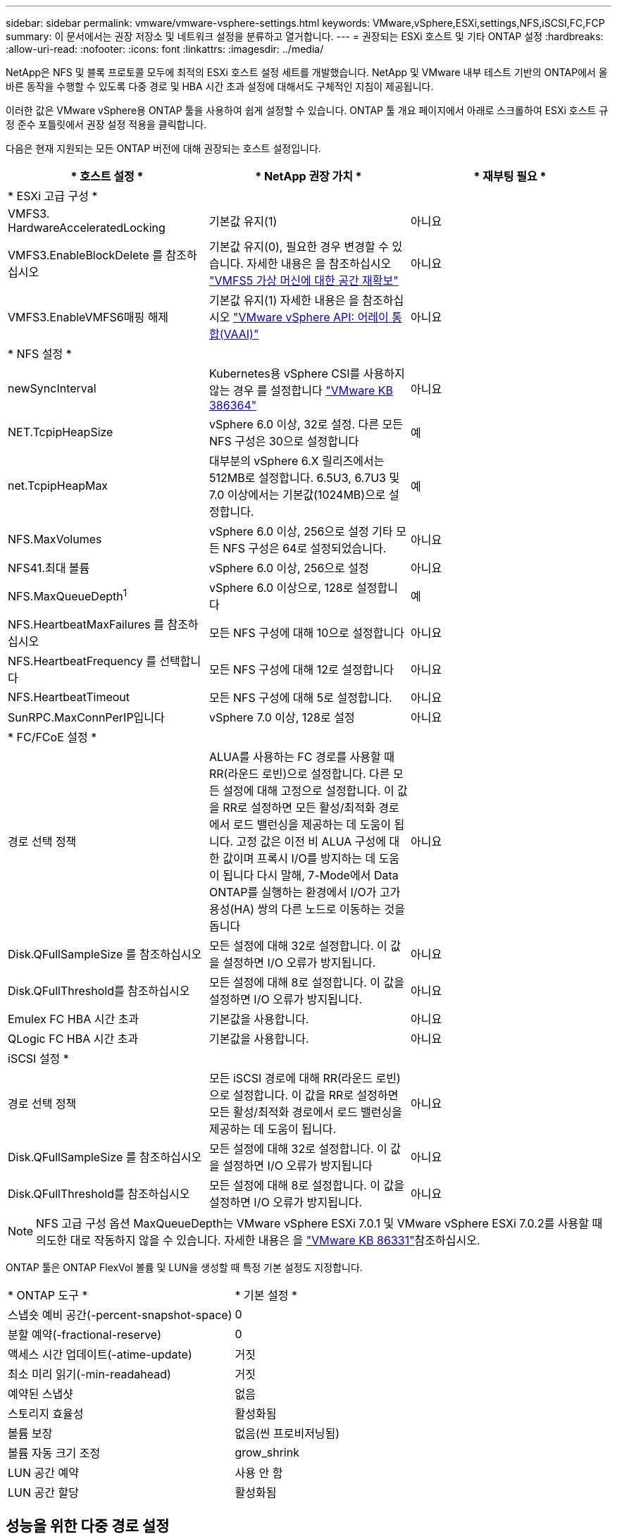---
sidebar: sidebar 
permalink: vmware/vmware-vsphere-settings.html 
keywords: VMware,vSphere,ESXi,settings,NFS,iSCSI,FC,FCP 
summary: 이 문서에서는 권장 저장소 및 네트워크 설정을 분류하고 열거합니다. 
---
= 권장되는 ESXi 호스트 및 기타 ONTAP 설정
:hardbreaks:
:allow-uri-read: 
:nofooter: 
:icons: font
:linkattrs: 
:imagesdir: ../media/


[role="lead"]
NetApp은 NFS 및 블록 프로토콜 모두에 최적의 ESXi 호스트 설정 세트를 개발했습니다. NetApp 및 VMware 내부 테스트 기반의 ONTAP에서 올바른 동작을 수행할 수 있도록 다중 경로 및 HBA 시간 초과 설정에 대해서도 구체적인 지침이 제공됩니다.

이러한 값은 VMware vSphere용 ONTAP 툴을 사용하여 쉽게 설정할 수 있습니다. ONTAP 툴 개요 페이지에서 아래로 스크롤하여 ESXi 호스트 규정 준수 포틀릿에서 권장 설정 적용을 클릭합니다.

다음은 현재 지원되는 모든 ONTAP 버전에 대해 권장되는 호스트 설정입니다.

|===
| * 호스트 설정 * | * NetApp 권장 가치 * | * 재부팅 필요 * 


3+| * ESXi 고급 구성 * 


| VMFS3. HardwareAcceleratedLocking | 기본값 유지(1) | 아니요 


| VMFS3.EnableBlockDelete 를 참조하십시오 | 기본값 유지(0), 필요한 경우 변경할 수 있습니다. 자세한 내용은 을 참조하십시오 link:https://techdocs.broadcom.com/us/en/vmware-cis/vsphere/vsphere/8-0/vsphere-storage-8-0/storage-provisioning-and-space-reclamation-in-vsphere/storage-space-reclamation-in-vsphere/space-reclamation-for-guest-operating-systems.html["VMFS5 가상 머신에 대한 공간 재확보"] | 아니요 


| VMFS3.EnableVMFS6매핑 해제 | 기본값 유지(1) 자세한 내용은 을 참조하십시오 link:https://www.vmware.com/docs/vmw-vmware-vsphere-apis-array-integration-vaai["VMware vSphere API: 어레이 통합(VAAI)"] | 아니요 


3+| * NFS 설정 * 


| newSyncInterval | Kubernetes용 vSphere CSI를 사용하지 않는 경우 를 설정합니다 https://knowledge.broadcom.com/external/article/386364/reducing-excessive-vsan-cnssync-warnings.html["VMware KB 386364"^] | 아니요 


| NET.TcpipHeapSize | vSphere 6.0 이상, 32로 설정.
다른 모든 NFS 구성은 30으로 설정합니다 | 예 


| net.TcpipHeapMax | 대부분의 vSphere 6.X 릴리즈에서는 512MB로 설정합니다.
6.5U3, 6.7U3 및 7.0 이상에서는 기본값(1024MB)으로 설정합니다. | 예 


| NFS.MaxVolumes | vSphere 6.0 이상, 256으로 설정
기타 모든 NFS 구성은 64로 설정되었습니다. | 아니요 


| NFS41.최대 볼륨 | vSphere 6.0 이상, 256으로 설정 | 아니요 


| NFS.MaxQueueDepth^1^ | vSphere 6.0 이상으로, 128로 설정합니다 | 예 


| NFS.HeartbeatMaxFailures 를 참조하십시오 | 모든 NFS 구성에 대해 10으로 설정합니다 | 아니요 


| NFS.HeartbeatFrequency 를 선택합니다 | 모든 NFS 구성에 대해 12로 설정합니다 | 아니요 


| NFS.HeartbeatTimeout | 모든 NFS 구성에 대해 5로 설정합니다. | 아니요 


| SunRPC.MaxConnPerIP입니다 | vSphere 7.0 이상, 128로 설정 | 아니요 


3+| * FC/FCoE 설정 * 


| 경로 선택 정책 | ALUA를 사용하는 FC 경로를 사용할 때 RR(라운드 로빈)으로 설정합니다. 다른 모든 설정에 대해 고정으로 설정합니다.
이 값을 RR로 설정하면 모든 활성/최적화 경로에서 로드 밸런싱을 제공하는 데 도움이 됩니다.
고정 값은 이전 비 ALUA 구성에 대한 값이며 프록시 I/O를 방지하는 데 도움이 됩니다 다시 말해, 7-Mode에서 Data ONTAP를 실행하는 환경에서 I/O가 고가용성(HA) 쌍의 다른 노드로 이동하는 것을 돕니다 | 아니요 


| Disk.QFullSampleSize 를 참조하십시오 | 모든 설정에 대해 32로 설정합니다.
이 값을 설정하면 I/O 오류가 방지됩니다. | 아니요 


| Disk.QFullThreshold를 참조하십시오 | 모든 설정에 대해 8로 설정합니다.
이 값을 설정하면 I/O 오류가 방지됩니다. | 아니요 


| Emulex FC HBA 시간 초과 | 기본값을 사용합니다. | 아니요 


| QLogic FC HBA 시간 초과 | 기본값을 사용합니다. | 아니요 


3+| iSCSI 설정 * 


| 경로 선택 정책 | 모든 iSCSI 경로에 대해 RR(라운드 로빈)으로 설정합니다.
이 값을 RR로 설정하면 모든 활성/최적화 경로에서 로드 밸런싱을 제공하는 데 도움이 됩니다. | 아니요 


| Disk.QFullSampleSize 를 참조하십시오 | 모든 설정에 대해 32로 설정합니다.
이 값을 설정하면 I/O 오류가 방지됩니다 | 아니요 


| Disk.QFullThreshold를 참조하십시오 | 모든 설정에 대해 8로 설정합니다.
이 값을 설정하면 I/O 오류가 방지됩니다. | 아니요 
|===

NOTE: NFS 고급 구성 옵션 MaxQueueDepth는 VMware vSphere ESXi 7.0.1 및 VMware vSphere ESXi 7.0.2를 사용할 때 의도한 대로 작동하지 않을 수 있습니다. 자세한  내용은 을 link:https://kb.vmware.com/s/article/86331?lang=en_US["VMware KB 86331"]참조하십시오.

ONTAP 툴은 ONTAP FlexVol 볼륨 및 LUN을 생성할 때 특정 기본 설정도 지정합니다.

|===


| * ONTAP 도구 * | * 기본 설정 * 


| 스냅숏 예비 공간(-percent-snapshot-space) | 0 


| 분할 예약(-fractional-reserve) | 0 


| 액세스 시간 업데이트(-atime-update) | 거짓 


| 최소 미리 읽기(-min-readahead) | 거짓 


| 예약된 스냅샷 | 없음 


| 스토리지 효율성 | 활성화됨 


| 볼륨 보장 | 없음(씬 프로비저닝됨) 


| 볼륨 자동 크기 조정 | grow_shrink 


| LUN 공간 예약 | 사용 안 함 


| LUN 공간 할당 | 활성화됨 
|===


== 성능을 위한 다중 경로 설정

현재 사용 가능한 ONTAP 툴에 의해 구성되지 않은 상태에서 NetApp에서는 다음과 같은 구성 옵션을 제안합니다.

* 고성능 환경에서 또는 단일 LUN 데이터 저장소에서 성능을 테스트할 때는 라운드 로빈(VMW_PSP_RR) 경로 선택 정책(PSP)의 로드 밸런싱 설정을 기본 IOPS 설정인 1000에서 값 1로 변경하는 것이 좋습니다. 자세한 내용은 을 link:https://knowledge.broadcom.com/external/article?legacyId=2069356["VMware KB 2069356"^]참조하십시오.
* vSphere 6.7 업데이트 1에서 VMware는 라운드 로빈 PSP에 새로운 지연 시간 로드 밸런싱 메커니즘을 도입했습니다. 새로운 옵션은 I/O에 가장 적합한 경로를 선택할 때 I/O 대역폭과 경로 지연 시간을 고려합니다 한 경로에 다른 경로보다 많은 네트워크 홉이 있는 경우나 NetApp ASA(All SAN Array) 시스템을 사용하는 경우와 같이 비등가 경로 연결이 있는 환경에서 이 기능을 사용하면 도움이 될 수 있습니다. 자세한 내용은 을 https://techdocs.broadcom.com/us/en/vmware-cis/vsphere/vsphere/8-0/vsphere-storage-8-0/understanding-multipathing-and-failover-in-the-esxi-environment/viewing-and-managing-storage-paths-on-esxi-hosts.html#GUID-1940AE9E-04CF-40BE-BB71-398621F0642E-en["지연 라운드 로빈의 기본 매개 변수를 변경합니다"^] 참조하십시오.




== 추가 문서

vSphere 7이 포함된 FCP 및 iSCSI의 경우 자세한 link:https://docs.netapp.com/us-en/ontap-sanhost/hu_vsphere_7.html["ONTAP와 함께 VMware vSphere 7.x를 사용합니다"^]내용은 vSphere 8이 설치된 FCP 및 iSCSI에서 찾을 link:https://docs.netapp.com/us-en/ontap-sanhost/hu_vsphere_8.html["ONTAP와 함께 VMware vSphere 8.x를 사용합니다"^]수 있습니다. 자세한 내용은 vSphere 7이 설치된 NVMe-oF 를 link:https://docs.netapp.com/us-en/ontap-sanhost/nvme_esxi_7.html["NVMe-oF의 경우 자세한 내용은 ONTAP를 사용하는 ESXi 7.x용 NVMe-oF 호스트 구성 을 참조하십시오"^]참조하십시오. 자세한 내용은 vSphere 8이 설치된 NVMe-oF 를 참조하십시오 link:https://docs.netapp.com/us-en/ontap-sanhost/nvme_esxi_8.html["NVMe-oF의 경우 자세한 내용은 ONTAP를 사용하는 ESXi 8.x용 NVMe-oF 호스트 구성 을 참조하십시오"^]
